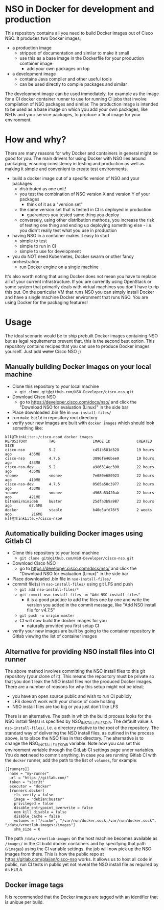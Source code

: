 * NSO in Docker for development and production
  This repository contains all you need to build Docker images out of Cisco NSO. It produces two Docker images;
  - a production image
    - stripped of documentation and similar to make it small
    - use this as a base image in the Dockerfile for your production container image
      - add your own packages on top
  - a development image
    - contains Java compiler and other useful tools
    - can be used directly to compile packages and similar

  The development image can be used immediately, for example as the image for a CI docker container runner to use for running CI jobs that involve compilation of NSO packages and similar. The production image is intended to be used as a base image on which you add your own packages, like NEDs and your service packages, to produce a final image for your environment.

* How and why?
  There are many reasons for why Docker and containers in general might be good for you. The main drivers for using Docker with NSO lies around packaging, ensuring consistency in testing and production as well as making it simple and convenient to create test environments.

  - build a docker image out of a specific version of NSO and your packages
    - distributed as one unit!
    - you test the combination of NSO version X and version Y of your packages
      - think of it as a "version set"
    - the same version set that is tested in CI is deployed in production
      - guarantees you tested same thing you deploy
    - conversely, using other distribution methods, you increase the risk of testing one thing and ending up deploying something else - i.e. you didn't really test what you use in production
  - having NSO in a container makes it easy to start
    - simple to test
    - simple to run in CI
    - simple to use for development
  - you do NOT need Kubernetes, Docker swarm or other fancy orchestration
    - run Docker engine on a single machine

  It's also worth noting that using Docker does not mean you have to replace all of your current infrastructure. If you are currently using OpenStack or some system that primarily deals with virtual machines you don't have to rip this out. On the particular VM that runs NSO you can simply install Docker and have a single machine Docker environment that runs NSO. You are using Docker for the packaging features!


* Usage
  The ideal scenario would be to ship prebuilt Docker images containing NSO but as legal requirements prevent that, this is the second best option. This repository contains recipes that you can use to produce Docker images yourself. Just add +water+ Cisco NSO ;)
  
** Manually building Docker images on your local machine
  - Clone this repository to your local machine
    - ~git clone git@github.com/NSO-Developer/cisco-nso.git~
  - Download Cisco NSO
    - go to https://developer.cisco.com/docs/nso/ and click the "Download NSO for evaluation (Linux)" in the side bar
  - Place downloaded .bin file in ~nso-install-files/~
  - run ~make build~ in repository root directory
  - verify your new images are built with ~docker images~ which should look something like:

  #+BEGIN_SRC shell
    kll@ThinkLite:~/cisco-nso# docker images
    REPOSITORY          TAG                 IMAGE ID            CREATED             SIZE
    cisco-nso           5.2                 c451b581d328        19 hours ago        435MB
    cisco-nso           4.7.5               3096fe46bee9        19 hours ago        433MB
    cisco-nso-dev       5.2                 a986314ec390        22 hours ago        435MB
    <none>              <none>              7e680e680923        22 hours ago        410MB
    cisco-nso-dev       4.7.5               0565a58c3977        22 hours ago        433MB
    <none>              <none>              d968a53420ab        22 hours ago        421MB
    bitnami/minideb     buster              25dfa3b9a987        23 hours ago        67.5MB
    docker              stable              b40e5afd78f5        2 weeks ago         216MB
    kll@ThinkLite:~/cisco-nso#
  #+END_SRC

** Automatically building Docker images using Gitlab CI
  - Clone this repository to your local machine
    - ~git clone git@github.com/NSO-Developer/cisco-nso.git~
  - Download Cisco NSO
    - go to https://developer.cisco.com/docs/nso/ and click the "Download NSO for evaluation (Linux)" in the side bar
  - Place downloaded .bin file in ~nso-install-files/~
  - commit file(s) in ~nso-install-files/~ using git LFS and push
    - ~git add nso-install-files/*~
    - ~git commit nso-install-files -m "Add NSO install files"~
      - it is a good practice to add the files one by one and write the version you added in the commit message, like "Add NSO install file for v4.7.5"
    - ~git push -u origin master~
    - CI will now build the docker images for you
      - naturally provided you first setup CI
  - verify your new images are built by going to the container repository in Gitlab viewing the list of container images

** Alternative for providing NSO install files into CI runner
   The above method involves committing the NSO install files to this git repository (your clone of it). This means the repository must be private so that you don't leak the NSO install files nor the produced Docker images. There are a number of reasons for why this setup might not be ideal;
   - you have an open source public and wish to run CI publicly
   - LFS doesn't work with your choice of code hosting
   - NSO install files are too big or you just don't like LFS

   There is an alternative. The path in which the build process looks for the NSO install file(s) is specified by NSO_INSTALL_FILES_DIR. The default value is ~nso-install-files/~, i.e. a directory relative to the root of the repository. The standard way of delivering the NSO install files, as outlined in the process above, is to place the NSO files in that directory. The alternative is to change the NSO_INSTALL_FILES_DIR variable. Note how you can set this environment variable through the GitLab CI settings page under variables. You do *not* need to commit anything. In case you are running Gitlab CI with the ~docker~ runner, add the path to the list of ~volumes~, for example:

   #+BEGIN_SRC text
     [[runners]]
       name = "my-runner"
       url = "https://gitlab.com/"
       token = "s3cr3t"
       executor = "docker"
       [runners.docker]
         tls_verify = false
         image = "debian:buster"
         privileged = false
         disable_entrypoint_overwrite = false
         oom_kill_disable = false
         disable_cache = false
         volumes = ["/cache", "/var/run/docker.sock:/var/run/docker.sock", "/data/vrnetlab-images:/images"]
         shm_size = 0
   #+END_SRC

   The path ~/data/vrnetlab-images~ on the host machine becomes available as ~/images/~ in the CI build docker containers and by specifying that path (~/images~) using the CI variable settings, the job will now pick up the NSO images from there. This is how the public repo at https://gitlab.com/plajjan/cisco-nso works. It allows us to host all code in public, run CI tests in public yet not reveal the NSO install file as required by its EULA.

** Docker image tags
It is recommended that the Docker images are tagged with an identifier that is unique per build.
